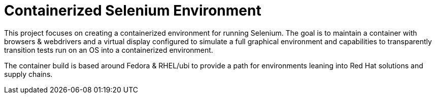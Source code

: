 = Containerized Selenium Environment

This project focuses on creating a containerized environment for running Selenium.
The goal is to maintain a container with browsers & webdrivers and a virtual 
display configured to simulate a full graphical environment and capabilities to
transparently transition tests run on an OS into a containerized environment.

The container build is based around Fedora & RHEL/ubi to provide a path for
environments leaning into Red Hat solutions and supply chains.